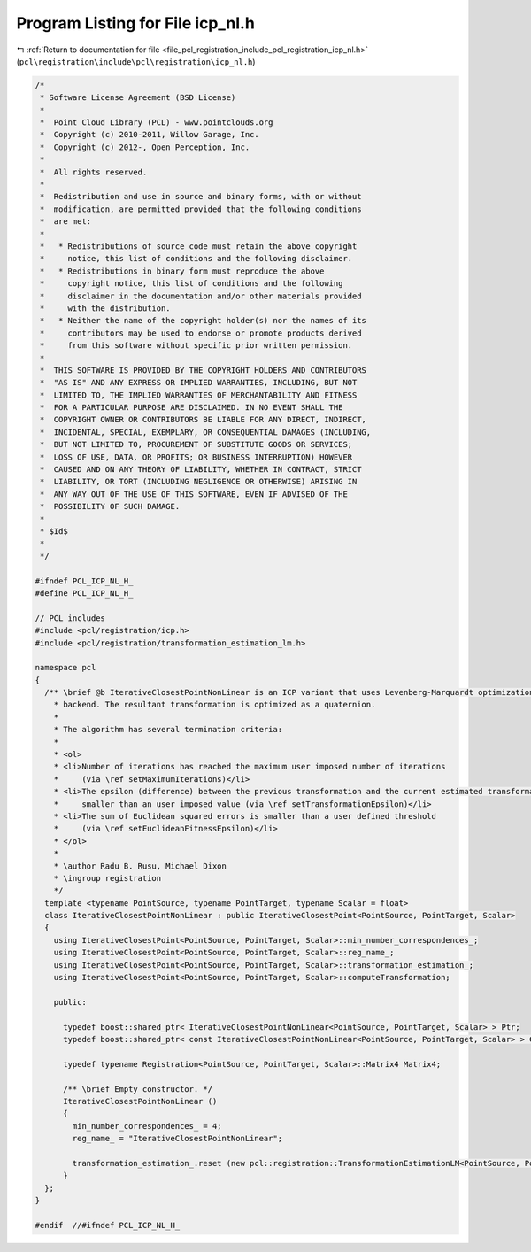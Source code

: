 
.. _program_listing_file_pcl_registration_include_pcl_registration_icp_nl.h:

Program Listing for File icp_nl.h
=================================

|exhale_lsh| :ref:`Return to documentation for file <file_pcl_registration_include_pcl_registration_icp_nl.h>` (``pcl\registration\include\pcl\registration\icp_nl.h``)

.. |exhale_lsh| unicode:: U+021B0 .. UPWARDS ARROW WITH TIP LEFTWARDS

.. code-block:: cpp

   /*
    * Software License Agreement (BSD License)
    *
    *  Point Cloud Library (PCL) - www.pointclouds.org
    *  Copyright (c) 2010-2011, Willow Garage, Inc.
    *  Copyright (c) 2012-, Open Perception, Inc.
    *
    *  All rights reserved.
    *
    *  Redistribution and use in source and binary forms, with or without
    *  modification, are permitted provided that the following conditions
    *  are met:
    *
    *   * Redistributions of source code must retain the above copyright
    *     notice, this list of conditions and the following disclaimer.
    *   * Redistributions in binary form must reproduce the above
    *     copyright notice, this list of conditions and the following
    *     disclaimer in the documentation and/or other materials provided
    *     with the distribution.
    *   * Neither the name of the copyright holder(s) nor the names of its
    *     contributors may be used to endorse or promote products derived
    *     from this software without specific prior written permission.
    *
    *  THIS SOFTWARE IS PROVIDED BY THE COPYRIGHT HOLDERS AND CONTRIBUTORS
    *  "AS IS" AND ANY EXPRESS OR IMPLIED WARRANTIES, INCLUDING, BUT NOT
    *  LIMITED TO, THE IMPLIED WARRANTIES OF MERCHANTABILITY AND FITNESS
    *  FOR A PARTICULAR PURPOSE ARE DISCLAIMED. IN NO EVENT SHALL THE
    *  COPYRIGHT OWNER OR CONTRIBUTORS BE LIABLE FOR ANY DIRECT, INDIRECT,
    *  INCIDENTAL, SPECIAL, EXEMPLARY, OR CONSEQUENTIAL DAMAGES (INCLUDING,
    *  BUT NOT LIMITED TO, PROCUREMENT OF SUBSTITUTE GOODS OR SERVICES;
    *  LOSS OF USE, DATA, OR PROFITS; OR BUSINESS INTERRUPTION) HOWEVER
    *  CAUSED AND ON ANY THEORY OF LIABILITY, WHETHER IN CONTRACT, STRICT
    *  LIABILITY, OR TORT (INCLUDING NEGLIGENCE OR OTHERWISE) ARISING IN
    *  ANY WAY OUT OF THE USE OF THIS SOFTWARE, EVEN IF ADVISED OF THE
    *  POSSIBILITY OF SUCH DAMAGE.
    *
    * $Id$
    *
    */
   
   #ifndef PCL_ICP_NL_H_
   #define PCL_ICP_NL_H_
   
   // PCL includes
   #include <pcl/registration/icp.h>
   #include <pcl/registration/transformation_estimation_lm.h>
   
   namespace pcl
   {
     /** \brief @b IterativeClosestPointNonLinear is an ICP variant that uses Levenberg-Marquardt optimization 
       * backend. The resultant transformation is optimized as a quaternion.
       *
       * The algorithm has several termination criteria:
       *
       * <ol>
       * <li>Number of iterations has reached the maximum user imposed number of iterations 
       *     (via \ref setMaximumIterations)</li>
       * <li>The epsilon (difference) between the previous transformation and the current estimated transformation is 
       *     smaller than an user imposed value (via \ref setTransformationEpsilon)</li>
       * <li>The sum of Euclidean squared errors is smaller than a user defined threshold 
       *     (via \ref setEuclideanFitnessEpsilon)</li>
       * </ol>
       *
       * \author Radu B. Rusu, Michael Dixon
       * \ingroup registration
       */
     template <typename PointSource, typename PointTarget, typename Scalar = float>
     class IterativeClosestPointNonLinear : public IterativeClosestPoint<PointSource, PointTarget, Scalar>
     {
       using IterativeClosestPoint<PointSource, PointTarget, Scalar>::min_number_correspondences_;
       using IterativeClosestPoint<PointSource, PointTarget, Scalar>::reg_name_;
       using IterativeClosestPoint<PointSource, PointTarget, Scalar>::transformation_estimation_;
       using IterativeClosestPoint<PointSource, PointTarget, Scalar>::computeTransformation;
   
       public:
   
         typedef boost::shared_ptr< IterativeClosestPointNonLinear<PointSource, PointTarget, Scalar> > Ptr;
         typedef boost::shared_ptr< const IterativeClosestPointNonLinear<PointSource, PointTarget, Scalar> > ConstPtr;
   
         typedef typename Registration<PointSource, PointTarget, Scalar>::Matrix4 Matrix4;
   
         /** \brief Empty constructor. */
         IterativeClosestPointNonLinear ()
         {
           min_number_correspondences_ = 4;
           reg_name_ = "IterativeClosestPointNonLinear";
   
           transformation_estimation_.reset (new pcl::registration::TransformationEstimationLM<PointSource, PointTarget, Scalar>);
         }
     };
   }
   
   #endif  //#ifndef PCL_ICP_NL_H_
